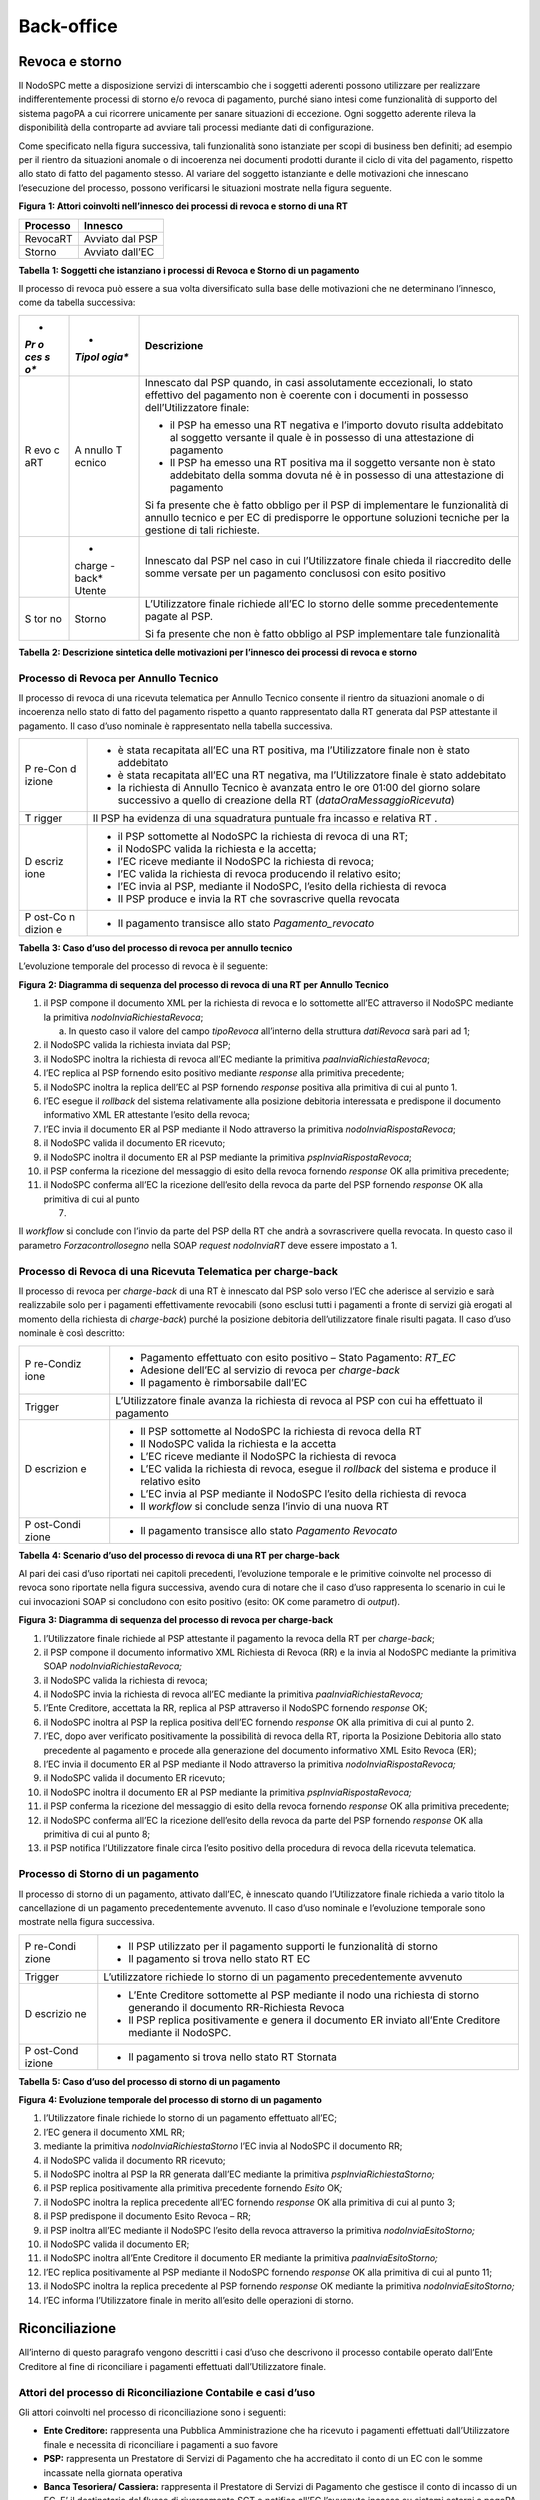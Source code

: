 Back-office
===========

Revoca e storno
---------------

Il NodoSPC mette a disposizione servizi di interscambio che i soggetti
aderenti possono utilizzare per realizzare indifferentemente processi di
storno e/o revoca di pagamento, purché siano intesi come funzionalità di
supporto del sistema pagoPA a cui ricorrere unicamente per sanare
situazioni di eccezione. Ogni soggetto aderente rileva la disponibilità
della controparte ad avviare tali processi mediante dati di
configurazione.

Come specificato nella figura successiva, tali funzionalità sono
istanziate per scopi di business ben definiti; ad esempio per il rientro
da situazioni anomale o di incoerenza nei documenti prodotti durante il
ciclo di vita del pagamento, rispetto allo stato di fatto del pagamento
stesso. Al variare del soggetto istanziante e delle motivazioni che
innescano l’esecuzione del processo, possono verificarsi le situazioni
mostrate nella figura seguente.

|image1|

**Figura** **1: Attori coinvolti nell’innesco dei processi di revoca e
storno di una RT**

============ ===============
**Processo** **Innesco**
============ ===============
RevocaRT     Avviato dal PSP
Storno       Avviato dall’EC
============ ===============

**Tabella** **1: Soggetti che istanziano i processi di Revoca e Storno
di un pagamento**

Il processo di revoca può essere a sua volta diversificato sulla base
delle motivazioni che ne determinano l’innesco, come da tabella
successiva:

+-----+--------+-------------------------------------------------------+
| *   | *      | **Descrizione**                                       |
| *Pr | *Tipol |                                                       |
| o   | ogia** |                                                       |
| ces |        |                                                       |
| s   |        |                                                       |
| o** |        |                                                       |
+=====+========+=======================================================+
| R   | A      | Innescato dal PSP quando, in casi assolutamente       |
| evo | nnullo | eccezionali, lo stato effettivo del pagamento non è   |
| c   | T      | coerente con i documenti in possesso                  |
| aRT | ecnico | dell’Utilizzatore finale:                             |
|     |        |                                                       |
|     |        | -  il PSP ha emesso una RT negativa e l’importo       |
|     |        |    dovuto risulta addebitato al soggetto versante il  |
|     |        |    quale è in possesso di una attestazione di         |
|     |        |    pagamento                                          |
|     |        | -  Il PSP ha emesso una RT positiva ma il soggetto    |
|     |        |    versante non è stato addebitato della somma dovuta |
|     |        |    né è in possesso di una attestazione di pagamento  |
|     |        |                                                       |
|     |        | Si fa presente che è fatto obbligo per il PSP di      |
|     |        | implementare le funzionalità di annullo tecnico e per |
|     |        | EC di predisporre le opportune soluzioni tecniche per |
|     |        | la gestione di tali richieste.                        |
+-----+--------+-------------------------------------------------------+
|     | *      | Innescato dal PSP nel caso in cui l’Utilizzatore      |
|     | charge | finale chieda il riaccredito delle somme versate per  |
|     | -back* | un pagamento conclusosi con esito positivo            |
|     | Utente |                                                       |
+-----+--------+-------------------------------------------------------+
| S   | Storno | L’Utilizzatore finale richiede all’EC lo storno delle |
| tor |        | somme precedentemente pagate al PSP.                  |
| no  |        |                                                       |
|     |        | Si fa presente che non è fatto obbligo al PSP         |
|     |        | implementare tale funzionalità                        |
+-----+--------+-------------------------------------------------------+

**Tabella** **2: Descrizione sintetica delle motivazioni per l’innesco
dei processi di revoca e storno**

Processo di Revoca per Annullo Tecnico
~~~~~~~~~~~~~~~~~~~~~~~~~~~~~~~~~~~~~~

Il processo di revoca di una ricevuta telematica per Annullo Tecnico
consente il rientro da situazioni anomale o di incoerenza nello stato di
fatto del pagamento rispetto a quanto rappresentato dalla RT generata
dal PSP attestante il pagamento. Il caso d’uso nominale è rappresentato
nella tabella successiva.

+--------+-------------------------------------------------------------+
| P      | -  è stata recapitata all’EC una RT positiva, ma            |
| re-Con |    l’Utilizzatore finale non è stato addebitato             |
| d      | -  è stata recapitata all’EC una RT negativa, ma            |
| izione |    l’Utilizzatore finale è stato addebitato                 |
|        | -  la richiesta di Annullo Tecnico è avanzata entro le ore  |
|        |    01:00 del giorno solare successivo a quello di creazione |
|        |    della RT (*dataOraMessaggioRicevuta*)                    |
+--------+-------------------------------------------------------------+
| T      | Il PSP ha evidenza di una squadratura puntuale fra incasso  |
| rigger | e relativa RT .                                             |
+--------+-------------------------------------------------------------+
| D      | -  il PSP sottomette al NodoSPC la richiesta di revoca di   |
| escriz |    una RT;                                                  |
| ione   | -  il NodoSPC valida la richiesta e la accetta;             |
|        | -  l’EC riceve mediante il NodoSPC la richiesta di revoca;  |
|        | -  l’EC valida la richiesta di revoca producendo il         |
|        |    relativo esito;                                          |
|        | -  l’EC invia al PSP, mediante il NodoSPC, l’esito della    |
|        |    richiesta di revoca                                      |
|        | -  Il PSP produce e invia la RT che sovrascrive quella      |
|        |    revocata                                                 |
+--------+-------------------------------------------------------------+
| P      | -  Il pagamento transisce allo stato *Pagamento_revocato*   |
| ost-Co |                                                             |
| n      |                                                             |
| dizion |                                                             |
| e      |                                                             |
+--------+-------------------------------------------------------------+

**Tabella** **3: Caso d’uso del processo di revoca per annullo tecnico**

L’evoluzione temporale del processo di revoca è il seguente:

|image2|

**Figura** **2: Diagramma di sequenza del processo di revoca di una RT
per Annullo Tecnico**

1.  il PSP compone il documento XML per la richiesta di revoca e lo
    sottomette all’EC attraverso il NodoSPC mediante la primitiva
    *nodoInviaRichiestaRevoca*;

    a. In questo caso il valore del campo *tipoRevoca* all’interno della
       struttura *datiRevoca* sarà pari ad 1;

2.  il NodoSPC valida la richiesta inviata dal PSP;
3.  il NodoSPC inoltra la richiesta di revoca all’EC mediante la
    primitiva *paaInviaRichiestaRevoca*;
4.  l’EC replica al PSP fornendo esito positivo mediante *response* alla
    primitiva precedente;
5.  il NodoSPC inoltra la replica dell’EC al PSP fornendo *response*
    positiva alla primitiva di cui al punto 1.
6.  l’EC esegue il *rollback* del sistema relativamente alla posizione
    debitoria interessata e predispone il documento informativo XML ER
    attestante l’esito della revoca;
7.  l’EC invia il documento ER al PSP mediante il Nodo attraverso la
    primitiva *nodoInviaRispostaRevoca*;
8.  il NodoSPC valida il documento ER ricevuto;
9.  il NodoSPC inoltra il documento ER al PSP mediante la primitiva
    *pspInviaRispostaRevoca*;
10. il PSP conferma la ricezione del messaggio di esito della revoca
    fornendo *response* OK alla primitiva precedente;
11. il NodoSPC conferma all’EC la ricezione dell’esito della revoca da
    parte del PSP fornendo *response* OK alla primitiva di cui al punto

    7. 

Il *workflow* si conclude con l’invio da parte del PSP della RT che
andrà a sovrascrivere quella revocata. In questo caso il parametro
*Forzacontrollosegno* nella SOAP *request* *nodoInviaRT* deve essere
impostato a 1.

Processo di Revoca di una Ricevuta Telematica per charge-back
~~~~~~~~~~~~~~~~~~~~~~~~~~~~~~~~~~~~~~~~~~~~~~~~~~~~~~~~~~~~~

Il processo di revoca per *charge-back* di una RT è innescato dal PSP
solo verso l’EC che aderisce al servizio e sarà realizzabile solo per i
pagamenti effettivamente revocabili (sono esclusi tutti i pagamenti a
fronte di servizi già erogati al momento della richiesta di
*charge-back*) purché la posizione debitoria dell’utilizzatore finale
risulti pagata. Il caso d’uso nominale è così descritto:

+-----------+----------------------------------------------------------+
| P         | -  Pagamento effettuato con esito positivo – Stato       |
| re-Condiz |    Pagamento: *RT_EC*                                    |
| ione      | -  Adesione dell’EC al servizio di revoca per            |
|           |    *charge-back*                                         |
|           | -  Il pagamento è rimborsabile dall’EC                   |
+-----------+----------------------------------------------------------+
| Trigger   | L’Utilizzatore finale avanza la richiesta di revoca al   |
|           | PSP con cui ha effettuato il pagamento                   |
+-----------+----------------------------------------------------------+
| D         | -  Il PSP sottomette al NodoSPC la richiesta di revoca   |
| escrizion |    della RT                                              |
| e         | -  Il NodoSPC valida la richiesta e la accetta           |
|           | -  L’EC riceve mediante il NodoSPC la richiesta di       |
|           |    revoca                                                |
|           | -  L’EC valida la richiesta di revoca, esegue il         |
|           |    *rollback* del sistema e produce il relativo esito    |
|           | -  L’EC invia al PSP mediante il NodoSPC l’esito della   |
|           |    richiesta di revoca                                   |
|           | -  Il *workflow* si conclude senza l’invio di una nuova  |
|           |    RT                                                    |
+-----------+----------------------------------------------------------+
| P         | -  Il pagamento transisce allo stato *Pagamento          |
| ost-Condi |    Revocato*                                             |
| zione     |                                                          |
+-----------+----------------------------------------------------------+

**Tabella** **4: Scenario d’uso del processo di revoca di una RT per
charge-back**

Al pari dei casi d’uso riportati nei capitoli precedenti, l’evoluzione
temporale e le primitive coinvolte nel processo di revoca sono riportate
nella figura successiva, avendo cura di notare che il caso d’uso
rappresenta lo scenario in cui le cui invocazioni SOAP si concludono con
esito positivo (esito: OK come parametro di *output*).

|image3|

**Figura** **3: Diagramma di sequenza del processo di revoca per
charge-back**

1.  l’Utilizzatore finale richiede al PSP attestante il pagamento la
    revoca della RT per *charge-back*;
2.  il PSP compone il documento informativo XML Richiesta di Revoca (RR)
    e la invia al NodoSPC mediante la primitiva SOAP
    *nodoInviaRichiestaRevoca;*
3.  il NodoSPC valida la richiesta di revoca;
4.  il NodoSPC invia la richiesta di revoca all’EC mediante la primitiva
    *paaInviaRichiestaRevoca;*
5.  l’Ente Creditore, accettata la RR, replica al PSP attraverso il
    NodoSPC fornendo *response* OK;
6.  il NodoSPC inoltra al PSP la replica positiva dell’EC fornendo
    *response* OK alla primitiva di cui al punto 2.
7.  l’EC, dopo aver verificato positivamente la possibilità di revoca
    della RT, riporta la Posizione Debitoria allo stato precedente al
    pagamento e procede alla generazione del documento informativo XML
    Esito Revoca (ER);
8.  l’EC invia il documento ER al PSP mediante il Nodo attraverso la
    primitiva *nodoInviaRispostaRevoca;*
9.  il NodoSPC valida il documento ER ricevuto;
10. il NodoSPC inoltra il documento ER al PSP mediante la primitiva
    *pspInviaRispostaRevoca;*
11. il PSP conferma la ricezione del messaggio di esito della revoca
    fornendo *response* OK alla primitiva precedente;
12. il NodoSPC conferma all’EC la ricezione dell’esito della revoca da
    parte del PSP fornendo *response* OK alla primitiva di cui al punto
    8;
13. il PSP notifica l’Utilizzatore finale circa l’esito positivo della
    procedura di revoca della ricevuta telematica.

Processo di Storno di un pagamento
~~~~~~~~~~~~~~~~~~~~~~~~~~~~~~~~~~

Il processo di storno di un pagamento, attivato dall’EC, è innescato
quando l’Utilizzatore finale richieda a vario titolo la cancellazione di
un pagamento precedentemente avvenuto. Il caso d’uso nominale e
l’evoluzione temporale sono mostrate nella figura successiva.

+----------+-----------------------------------------------------------+
| P        | -  Il PSP utilizzato per il pagamento supporti le         |
| re-Condi |    funzionalità di storno                                 |
| zione    | -  Il pagamento si trova nello stato RT EC                |
+----------+-----------------------------------------------------------+
| Trigger  | L’utilizzatore richiede lo storno di un pagamento         |
|          | precedentemente avvenuto                                  |
+----------+-----------------------------------------------------------+
| D        | -  L’Ente Creditore sottomette al PSP mediante il nodo    |
| escrizio |    una richiesta di storno generando il documento         |
| ne       |    RR-Richiesta Revoca                                    |
|          | -  Il PSP replica positivamente e genera il documento ER  |
|          |    inviato all’Ente Creditore mediante il NodoSPC.        |
+----------+-----------------------------------------------------------+
| P        | -  Il pagamento si trova nello stato RT Stornata          |
| ost-Cond |                                                           |
| izione   |                                                           |
+----------+-----------------------------------------------------------+

**Tabella** **5: Caso d’uso del processo di storno di un pagamento**

|image4|

**Figura** **4: Evoluzione temporale del processo di storno di un
pagamento**

1.  l’Utilizzatore finale richiede lo storno di un pagamento effettuato
    all’EC;
2.  l’EC genera il documento XML RR;
3.  mediante la primitiva *nodoInviaRichiestaStorno* l’EC invia al
    NodoSPC il documento RR;
4.  il NodoSPC valida il documento RR ricevuto;
5.  il NodoSPC inoltra al PSP la RR generata dall’EC mediante la
    primitiva *pspInviaRichiestaStorno;*
6.  il PSP replica positivamente alla primitiva precedente fornendo
    *Esito* OK\ *;*
7.  il NodoSPC inoltra la replica precedente all’EC fornendo *response*
    OK alla primitiva di cui al punto 3;
8.  il PSP predispone il documento Esito Revoca – RR;
9.  il PSP inoltra all’EC mediante il NodoSPC l’esito della revoca
    attraverso la primitiva *nodoInviaEsitoStorno;*
10. il NodoSPC valida il documento ER;
11. il NodoSPC inoltra all’Ente Creditore il documento ER mediante la
    primitiva *paaInviaEsitoStorno;*
12. l’EC replica positivamente al PSP mediante il NodoSPC fornendo
    *response* OK alla primitiva di cui al punto 11;
13. il NodoSPC inoltra la replica precedente al PSP fornendo *response*
    OK mediante la primitiva *nodoInviaEsitoStorno;*
14. l’EC informa l’Utilizzatore finale in merito all’esito delle
    operazioni di storno.

Riconciliazione
---------------

All’interno di questo paragrafo vengono descritti i casi d’uso che
descrivono il processo contabile operato dall’Ente Creditore al fine di
riconciliare i pagamenti effettuati dall’Utilizzatore finale.

Attori del processo di Riconciliazione Contabile e casi d’uso
~~~~~~~~~~~~~~~~~~~~~~~~~~~~~~~~~~~~~~~~~~~~~~~~~~~~~~~~~~~~~

Gli attori coinvolti nel processo di riconciliazione sono i seguenti:

-  **Ente Creditore:** rappresenta una Pubblica Amministrazione che ha
   ricevuto i pagamenti effettuati dall’Utilizzatore finale e necessita
   di riconciliare i pagamenti a suo favore
-  **PSP:** rappresenta un Prestatore di Servizi di Pagamento che ha
   accreditato il conto di un EC con le somme incassate nella giornata
   operativa
-  **Banca Tesoriera/ Cassiera:** rappresenta il Prestatore di Servizi
   di Pagamento che gestisce il conto di incasso di un EC. E’ il
   destinatario del flusso di riversamento SCT e notifica all’EC
   l’avvenuto incasso su sistemi esterni a pagoPA.

Worflow di Riconciliazione
~~~~~~~~~~~~~~~~~~~~~~~~~~

Il processo di riconciliazione comporta il seguente *workflow* dove
saranno utilizzati i seguenti termini:

-  Giorno D: giorno lavorativo in cui è stato eseguito il pagamento
-  Giorno D+1: giorno lavorativo successivo al giorno D
-  Giorno D+2: giorno lavorativo successivo al giorno D+1
-  *Cut-off*: orario di termine della giornata operativa. (NB la
   giornata operativa pagoPA termina alle ore 13)

+------+---------------------------------------------------------------+
| P    | -  L’EC ha ricevuto dei pagamenti su un conto destinato       |
| re-C |    all’incasso tramite pagoPA                                 |
| o    | -  Entro D+1 il PSP accredita (con uno o più SCT) il conto    |
| ndiz |    dell’EC per l’importo delle somme relative a RPT con       |
| ione |    valore del *tag* *dataOraMessaggioRichiesta* antecedente   |
|      |    al *cut-off* della giornata operativa pagoPA del giorno D. |
|      | -  Per ogni SCT cumulativo di più pagamenti, il PSP genera un |
|      |    flusso di rendicontazione, contenente la distinta dei      |
|      |    pagamenti cumulati.                                        |
|      | -  Entro D+2 il PSP sottomette al NodoSPC il flusso di        |
|      |    rendicontazione di cui al punto precedente.                |
|      | -  Il Nodo valida la richiesta e archivia il flusso           |
|      |    rendendolo disponibile per l’EC.                           |
+------+---------------------------------------------------------------+
| T    | L’EC riconcilia gli accrediti SCT ricevuti sul conto indicato |
| rigg | nelle RPT                                                     |
| er   |                                                               |
+------+---------------------------------------------------------------+
| D    | -  L’EC richiede la lista dei flussi disponibili sul Nodo     |
| escr |    relativa ai pagamenti da riconciliare.                     |
| i    | -  L’EC richiede il flusso di interesse, lo riceve e procede  |
| zion |    alla riconciliazione dei pagamenti.                        |
| e    |                                                               |
+------+---------------------------------------------------------------+
| P    | Il pagamento transisce allo stato *Pagamento Rendicontato*    |
| ost- |                                                               |
| C    |                                                               |
| ondi |                                                               |
| z    |                                                               |
| ione |                                                               |
+------+---------------------------------------------------------------+

**Tabella** **7: Worflow di Riconciliazione**

L’evoluzione temporale è la seguente:

|image5|

**Figura** **5: Diagramma di sequenza del processo di riconciliazione
contabile**

1. il PSP genera il flusso di rendicontazione componendo il file XML di
   rendicontazione codificato in *base64*;
2. il PSP accredita con SCT il conto di un EC. L’importo dello SCT può
   essere pari all’importo di un singolo pagamento ovvero pari
   all’importo cumulativo di più pagamenti, purché tali pagamenti siano
   stati incassati a favore del medesimo EC nella medesima giornata
   operativa pagoPA.

Nel caso di riversamento cumulativo, l’SCT dovrà riportare all’interno
dell’attributo AT-05 *(Unstructured Remittance Information*) il valore:

/PUR/LGPE-RIVERSAMENTO/URI/<identificativoFlusso>,

dove *identificativoFlusso* specifica il dato relativo all’informazione
di rendicontazione inviata al NodoSPC.

Nel caso di riversamento singolo, l’SCT dovrà riportare all’interno
dell’attributo AT-05 *(Unstructured Remittance Information*) il valore
della causale di versamento indicato nella RPT.

3.  il PSP, mediante la primitiva *nodoInviaFlussoRendicontazione*,
    invia al NodoSPC il flusso di rendicontazione generato, valorizzando
    i parametri di input *identificativoFlusso* con l’identificativo del
    flusso di rendicontazione da trasmettere e il parametro
    *xmlRendicontazione* con il file XML di rendicontazione codificato
    in base64.

4.  il NodoSPC verifica il file XML di rendicontazione;

5.  il NodoSPC elabora il file XML di rendicontazione\ *;*

6.  il NodoSPC esegue l’archiviazione del flusso di rendicontazione
    sulle proprie basi di dati;

7.  il NodoSPC replica fornendo esito OK alla primitiva
    *nodoInviaFlussoRendicontazione;*

8.  l’EC, mediante la primitiva *nodoChiediElencoFlussiRendicontazione,*
    richiede al NodoSPC la lista dei flussi di rendicontazione
    disponibili;

9.  il NodoSPC elabora la richiesta;

10. il NodoSPC, a seguito della validazione della richiesta, replica con
    *response* OK fornendo in output la lista completa di tutti i flussi
    disponibili per l’EC;

11. l’EC richiede al NodoSPC uno specifico flusso di rendicontazione
    presente nella lista, mediante la primitiva
    *nodoChiediFlussoRendicontazione* valorizzando nella *request* il
    parametro di input *identificativoFlusso* con l’identificativo del
    flusso di rendicontazione richiesto\ *;*

12. il NodoSPC elabora la richiesta.

13. il Nodo invia all’Ente Creditore il flusso richiesto mediante
    *response* positiva alla primitiva di cui al punto 11.

14. l’EC elabora il flusso di rendicontazione veicolandolo verso i
    propri sistemi di riconciliazione;

15. l’EC riceve dalla propria Banca di Tesoreria in modalità digitale un
    flusso contenente i movimenti registrati sul proprio conto; in caso
    di utilizzo da parte dell’EC di SIOPE+, tale flusso è rappresentato
    dal Giornale di Cassa nel formato OPI;

16. L’EC, sulla base dell’identificativo flusso ricevuto nel file XML di
    rendicontazione e delle RT archiviate, effettua la riconciliazione
    contabile.

Motore di Riconciliazione
~~~~~~~~~~~~~~~~~~~~~~~~~

L’obiettivo del presente paragrafo è quello di tratteggiare in termini
essenziali il modello concettuale di un algoritmo (il Motore di
riconciliazione) che consenta al singolo EC di riconciliare i flussi
informativi degli incassi messi a disposizioni da pagoPA con quelli
finanziari. Nel flusso sono altresì riportate, sempre in ottica del
singolo EC, le attività che ci si attende siano compiute dalla singola
controparte PSP.

Nell’ipotesi semplificativa in cui la data richiesta per il pagamento
coincida con la data di invio della richiesta di pagamento, il processo
di riconciliazione opera riproducendo ricorsivamente un ciclo di quattro
passi da compiersi nella successione riportata di seguito per ogni PSP
aderente al NodoSPC:

+-----------------+-----------------+-----------------+-----------------+
| **Passo**       | **Descrizione** | **Attività EC** | **Attività      |
|                 |                 |                 | PSP**           |
+=================+=================+=================+=================+
| 1.              | Quadratura      | A chiusura del  | A chiusura      |
|                 | degli incassi   | giorno          | della giornata  |
|                 |                 | lavorativo (D), | operativa il    |
|                 |                 | il motore       | PSP, controlla  |
|                 |                 | individua le    | la quadratura   |
|                 |                 | RPT inviate     | degli incassi   |
|                 |                 | prima del       | eseguiti per    |
|                 |                 | cut-off. Per    | l’EC            |
|                 |                 | ognuna di tali  | determinando:   |
|                 |                 | RPT il motore   |                 |
|                 |                 | seleziona le    | -  Gli IUV per  |
|                 |                 | corrispondenti  |    cui ha       |
|                 |                 | RT, ne          |    emesso RT+   |
|                 |                 | controlla la    | -  Gli IUV da   |
|                 |                 | quadratura e    |    rendicontare |
|                 |                 | distingue,      |    con codice 9 |
|                 |                 | accantonandole, |                 |
|                 |                 | quelle relative | Determina       |
|                 |                 | a un incasso    | inoltre gli     |
|                 |                 | (RT+). Ai fini  | importi dello   |
|                 |                 | dei successivi  | SCT Cumulativo  |
|                 |                 | passi del       | e degli SCT     |
|                 |                 | processo di     | singoli da      |
|                 |                 | rendicontazione | eseguire.       |
|                 |                 | sarà altresì    |                 |
|                 |                 | necessario      |                 |
|                 |                 | individuare gli |                 |
|                 |                 | IUV per i       |                 |
|                 |                 | quali, a causa  |                 |
|                 |                 | di una          |                 |
|                 |                 | eccezione,      |                 |
|                 |                 | l’incasso,      |                 |
|                 |                 | benché sia      |                 |
|                 |                 | stato           |                 |
|                 |                 | effettuato non  |                 |
|                 |                 | corrisponde a   |                 |
|                 |                 | una RT. Tali    |                 |
|                 |                 | incassi saranno |                 |
|                 |                 | rendicontati    |                 |
|                 |                 | mediante        |                 |
|                 |                 | *co             |                 |
|                 |                 | diceEsitoSingol |                 |
|                 |                 | oPagamento* 9   |                 |
|                 |                 | nel caso di     |                 |
|                 |                 | riversamento    |                 |
|                 |                 | cumulativo.     |                 |
+-----------------+-----------------+-----------------+-----------------+
| 2.              | Ricezione SCT   | nel giorno D+1, | Esegue SCT di   |
|                 |                 | la Banca        | cui al punto 1  |
|                 |                 | Cas             |                 |
|                 |                 | siera/Tesoriera |                 |
|                 |                 | dell’EC riceve  |                 |
|                 |                 | dal PSP,        |                 |
|                 |                 | tramite SCT, i  |                 |
|                 |                 | flussi          |                 |
|                 |                 | finanziari      |                 |
|                 |                 | relativi agli   |                 |
|                 |                 | incassi del     |                 |
|                 |                 | giorno D. In    |                 |
|                 |                 | generale, per   |                 |
|                 |                 | ogni PSP, l’EC  |                 |
|                 |                 | può ricevere un |                 |
|                 |                 | SCT cumulativo  |                 |
|                 |                 | e un numero     |                 |
|                 |                 | indeterminato   |                 |
|                 |                 | di SCT singoli  |                 |
|                 |                 | relativi a una  |                 |
|                 |                 | sola RT+        |                 |
+-----------------+-----------------+-----------------+-----------------+
| 3.              | Quadratura FDR  | nel giorno D+2  | Il PSP genera   |
|                 |                 | il motore,      | il FDR,         |
|                 |                 | interrogando il | associandolo    |
|                 |                 | NodoSPC, può    | allo SCT di cui |
|                 |                 | effettuare il   | al punto 2 con  |
|                 |                 | downloading del | il dato         |
|                 |                 | Flusso di       | ide             |
|                 |                 | Rendicontazione | ntificativoFlus |
|                 |                 | (FDR) relativo  | so, indicando:  |
|                 |                 | al giorno D. Il |                 |
|                 |                 | motore può      | -  Gli IUV per  |
|                 |                 | quindi          |    i quali ha   |
|                 |                 | controllare la  |    emesso RT+   |
|                 |                 | quadratura      |                 |
|                 |                 | dello FDR,      |  codiceEsitoSin |
|                 |                 | abbinando ad    |                 |
|                 |                 | esso, in base   |   goloPagamento |
|                 |                 | allo IUV, le    |    pari a 0     |
|                 |                 | RT+ relative al | -  Gli IUV      |
|                 |                 | giorno D, gli   |    rendicontati |
|                 |                 | ulteriori       |    con          |
|                 |                 | incassi non     |                 |
|                 |                 | corrispondenti  |  codiceEsitoSin |
|                 |                 | a una RT e gli  |                 |
|                 |                 | ER (Esito       |   goloPagamento |
|                 |                 | Revoca)         |    pari a 9     |
|                 |                 | eventualmente   | -  IUV          |
|                 |                 | contenuti nel   |    associati a  |
|                 |                 | FDR. In questo  |    un Estio     |
|                 |                 | ultimo caso il  |    Revoca       |
|                 |                 | motore esclude  |    accettato    |
|                 |                 | gli ER          |    dall’EC      |
|                 |                 | rendicontati    |    (ER+)        |
|                 |                 | dal novero      |                 |
|                 |                 | degli ER da     | Infine mette a  |
|                 |                 | controllare.    | disposizione    |
|                 |                 | Inoltre il      | dell’EC il FDR  |
|                 |                 | motore, nel     | relativo al     |
|                 |                 | processo di     | giorno D        |
|                 |                 | quadratura,     |                 |
|                 |                 | distingue gli   |                 |
|                 |                 | importi a       |                 |
|                 |                 | compensazione   |                 |
|                 |                 | (in eccesso o   |                 |
|                 |                 | difetto)        |                 |
|                 |                 | eventualmente   |                 |
|                 |                 | contenuti nel   |                 |
|                 |                 | FDR. Per ogni   |                 |
|                 |                 | PSP, il motore  |                 |
|                 |                 | distingue e     |                 |
|                 |                 | accantona le    |                 |
|                 |                 | RT+ non         |                 |
|                 |                 | abbinate a un   |                 |
|                 |                 | FDR (RTS)       |                 |
+-----------------+-----------------+-----------------+-----------------+
| 4.              | Quadratura      | A chiusura del  |                 |
|                 | riversamenti    | giorno          |                 |
|                 | SCT             | lavorativo D+2  |                 |
|                 |                 | il motore       |                 |
|                 |                 | elabora tutte   |                 |
|                 |                 | le notifiche di |                 |
|                 |                 | incasso         |                 |
|                 |                 | relative al     |                 |
|                 |                 | giorno D+1      |                 |
|                 |                 | ricevute dalla  |                 |
|                 |                 | Banca           |                 |
|                 |                 | Cas             |                 |
|                 |                 | siera/Tesoriera |                 |
|                 |                 | (nel caso       |                 |
|                 |                 | SIOPE+ la       |                 |
|                 |                 | notifica è      |                 |
|                 |                 | rappresentata   |                 |
|                 |                 | dal “Giornale   |                 |
|                 |                 | di Cassa” OPI). |                 |
|                 |                 | Per ogni PSP il |                 |
|                 |                 | motore conclude |                 |
|                 |                 | il processo di  |                 |
|                 |                 | riconciliazione |                 |
|                 |                 | eseguendo le    |                 |
|                 |                 | seguenti        |                 |
|                 |                 | elaborazioni:   |                 |
|                 |                 |                 |                 |
|                 |                 | 1. Esegue la    |                 |
|                 |                 |    quadratura   |                 |
|                 |                 |    di ogni      |                 |
|                 |                 |    riversamento |                 |
|                 |                 |    singolo in   |                 |
|                 |                 |    abbinamento  |                 |
|                 |                 |    con la       |                 |
|                 |                 |                 |                 |
|                 |                 |  corrispondente |                 |
|                 |                 |    RTS          |                 |
|                 |                 |    controllando |                 |
|                 |                 |    che:         |                 |
|                 |                 | 2.              |                 |
|                 |                 |  L’Identificati |                 |
|                 |                 |    vo univoco   |                 |
|                 |                 |    versamento   |                 |
|                 |                 |    (IUV) che    |                 |
|                 |                 |    identifica   |                 |
|                 |                 |    la singola   |                 |
|                 |                 |    RTs coincida |                 |
|                 |                 |    con la       |                 |
|                 |                 |    componente   |                 |
|                 |                 |                 |                 |
|                 |                 |  “identificativ |                 |
|                 |                 |    o univoco    |                 |
|                 |                 |    versamento”  |                 |
|                 |                 |    nel dato     |                 |
|                 |                 |                 |                 |
|                 |                 |  “*Unstructured |                 |
|                 |                 |    Remittanced  |                 |
|                 |                 |                 |                 |
|                 |                 |   Information*” |                 |
|                 |                 |    di cui al    |                 |
|                 |                 |    tracciato    |                 |
|                 |                 |    del SEPA     |                 |
|                 |                 |    Credit       |                 |
|                 |                 |    Transfer nel |                 |
|                 |                 |    caso di      |                 |
|                 |                 |    versamento   |                 |
|                 |                 |    effettuato   |                 |
|                 |                 |    tramite SCT  |                 |
|                 |                 |    ovvero nel   |                 |
|                 |                 |    campo        |                 |
|                 |                 |    causale nel  |                 |
|                 |                 |    caso di      |                 |
|                 |                 |    versamento   |                 |
|                 |                 |    effettuato   |                 |
|                 |                 |    tramite      |                 |
|                 |                 |    bollettino   |                 |
|                 |                 |    di conto     |                 |
|                 |                 |    corrente     |                 |
|                 |                 |    postale.     |                 |
|                 |                 | 3. Il valore    |                 |
|                 |                 |    del tag      |                 |
|                 |                 |                 |                 |
|                 |                 |  *importoTotale |                 |
|                 |                 |    Pagato*      |                 |
|                 |                 |    della stessa |                 |
|                 |                 |    RTs          |                 |
|                 |                 |    corrisponda  |                 |
|                 |                 |    con          |                 |
|                 |                 |    l’importo    |                 |
|                 |                 |                 |                 |
|                 |                 |  effettivamente |                 |
|                 |                 |    trasferito.  |                 |
|                 |                 | 4. Esegue la    |                 |
|                 |                 |    quadratura   |                 |
|                 |                 |    di ogni      |                 |
|                 |                 |    riversamento |                 |
|                 |                 |    cumulativo,  |                 |
|                 |                 |    in           |                 |
|                 |                 |    abbinamento  |                 |
|                 |                 |    con il       |                 |
|                 |                 |                 |                 |
|                 |                 |  corrispondente |                 |
|                 |                 |    FDR          |                 |
|                 |                 |    controllando |                 |
|                 |                 |    che:         |                 |
|                 |                 | 5.              |                 |
|                 |                 |  L’Identificati |                 |
|                 |                 |    vo del FDR   |                 |
|                 |                 |    coincida con |                 |
|                 |                 |    la           |                 |
|                 |                 |    componente   |                 |
|                 |                 |                 |                 |
|                 |                 |  “identificativ |                 |
|                 |                 |    o flusso     |                 |
|                 |                 |    versamento”  |                 |
|                 |                 |    nel dato     |                 |
|                 |                 |                 |                 |
|                 |                 |  “*Unstructured |                 |
|                 |                 |    Remittance   |                 |
|                 |                 |                 |                 |
|                 |                 |   Information*” |                 |
|                 |                 |    di cui al    |                 |
|                 |                 |    tracciato    |                 |
|                 |                 |    del SEPA     |                 |
|                 |                 |    Credit       |                 |
|                 |                 |    Transfer nel |                 |
|                 |                 |    caso di      |                 |
|                 |                 |    versamento   |                 |
|                 |                 |    effettuato   |                 |
|                 |                 |    tramite SCT  |                 |
|                 |                 | 6. Il valore    |                 |
|                 |                 |    del tag      |                 |
|                 |                 |                 |                 |
|                 |                 |  *importoTotale |                 |
|                 |                 |    Pagamenti*   |                 |
|                 |                 |    nel FDR      |                 |
|                 |                 |    corrisponda  |                 |
|                 |                 |    con          |                 |
|                 |                 |    l’importo    |                 |
|                 |                 |                 |                 |
|                 |                 |  effettivamente |                 |
|                 |                 |    trasferito.  |                 |
+-----------------+-----------------+-----------------+-----------------+

**Tabella** **8: Motore di Riconciliazione**

Gestione degli errori
~~~~~~~~~~~~~~~~~~~~~

Il paragrafo mostra le strategie di risoluzione per gli errori che
possono verificarsi durante l’esecuzione del processo di quadratura
mediante il motore di riconciliazione, rispetto ai passi presi in esame
nella descrizione dell’MDR stesso.

Passo3: Quadratura FDR
^^^^^^^^^^^^^^^^^^^^^^

-  **FDR non quadra**

Passo4: Quadratura riversamenti SCT
^^^^^^^^^^^^^^^^^^^^^^^^^^^^^^^^^^^

-  **Riversamento in difetto**

-  **SCT ad integrazione di un riversamento Cumulativo in difetto:** la
   Causale del SCT dovrà essere valorizzata come segue:
   **/PUR/LGPE-INTEGRAZIONE/URI/< identificativoFlusso >**
   identificativoFlusso identifica lo FDR per il quale è stato
   effettuato un riversamento in difetto.

-  **SCT ad integrazione di un riversamento Singolo**: la causale del
   SCT dovrà essere valorizzata come segue:

   -  /RFS/<IUV>/<importo>[/TXT/Integrazione]

-  /RFB/<IUV>[/<importo>][/TXT/Integrazione]

-  **Riversamento in eccesso**

Nel presente scenario l’EC riscontra condizioni di squadratura in
eccesso tra gli SCT riversati dai PSP e le somme specificate nella RTs o
dal FDR nel caso di riversamento singolo o cumulativo, rispettivamente.
In tale circostanza la compensazione avviene in modalità manuale da
concordare tra le controparti attraverso il tavolo operativo.

.. _gestione-degli-errori-1:

Gestione degli errori
---------------------

Gestione degli errori di revoca
~~~~~~~~~~~~~~~~~~~~~~~~~~~~~~~

Il paragrafo mostra i casi di errore che si possono verificare durante
il processo di richiesta di revoca di una Ricevuta Telematica, sia nel
caso di revoca per Annullo Tecnico che per Charge-Back. Con assoluta
generalità si documentano nei paragrafi successivi le tipologie di
errori che afferiscono alle categorie “Errori Controparte” ed “Errori
Validazione”; come specificato nel paragrafo Architettura Funzionale.
Nell’analisi degli scenari si assume l’ulteriore semplificazione che
l’interazione applicativa tra il NodoSPC ed i soggetti fruitori dei
servizi esposti dal Nodo stesso non sia soggetta a fenomeni di timeout o
congestione di rete. Si fa presente che nella gestione del ciclo di vita
del pagamento tutti i casi riportati in seguito comportano la mancata
ricezione del documento ER attestante l’esito positivo o meno del
processo di revoca del pagamento.

**RR Rifiutata dal NodoSPC**

+-------+------------------------------------------------------------+
| Pre   | Il PSP sottomette all’EC una Richiesta di Revoca di una RT |
| -cond |                                                            |
| i     |                                                            |
| zione |                                                            |
+-------+------------------------------------------------------------+
| Des   | Il NodoSPC esegue la validazione del documento RR          |
| crizi | replicando esito KO all’invocazione di invio richiesta     |
| one   | revoca da parte del PSP.                                   |
+-------+------------------------------------------------------------+
| Pos   | Lo stato del pagamento è in Revoca Rifiutata               |
| t-con |                                                            |
| di    |                                                            |
| zione |                                                            |
+-------+------------------------------------------------------------+

**Tabella** **9: RR Rifiutata dal NodoSPC**

|image6|

**Figura** **6: Diagramma di sequenza nel caso di RR rifiutata dal
Nodo**

L’evoluzione temporale è la seguente:

1. l’utilizzatore finale richiede la revoca di una RT  [1]_;
2. il PSP sottomette al NodoSPC il documento RR mediante la primitiva
   *nodoInviaRichiestaRevoca;*
3. il NodoSPC valida la richiesta;
4. il NodoSPC emana *response* KO emanando un *faultBean* il cui
   *faultBean.faultCode* è rappresentativo dell’errore riscontrato; in
   particolare:

   -  PPT_SINTASSI EXTRAXSD: in caso di errori nella SOAP *request*
   -  PPT_SINTASSI_XSD: in caso di errori nel documento XML RR
   -  PPT_RR_DUPLICATA: in caso di sottomissione di una richiesta di
      revoca precedentemente sottomessa
   -  PPT_OPER_NON_REVOCABILE: nel caso non sussistano le condizioni per
      poter fruire del servizio di revoca (vedi caso d’uso nominale)
   -  PPT_SEMANTICA: nel caso di errori semantici

5. il PSP comunica all’Utilizzatore Finale l’impossibilità di procedere
   nell’operazione di revoca  [2]_.

Le azioni di controllo suggerite sono riportate nella Tabella successiva

+-------+-------+---------------------------------------------------+
| Str   | Tip   | Azione di Controllo Suggerita                     |
| ategi | ologi |                                                   |
| a di  | a     |                                                   |
| ris   | E     |                                                   |
| oluzi | rrore |                                                   |
| one   |       |                                                   |
+-------+-------+---------------------------------------------------+
|       | PP    | Verificare la revocabilità dell’operazione        |
|       | T_OPE |                                                   |
|       | R_    |                                                   |
|       | NON\_ |                                                   |
|       | REV   |                                                   |
|       | OCABI |                                                   |
|       | LE    |                                                   |
+-------+-------+---------------------------------------------------+
|       | P     | Verificare la composizione del documento XML RR e |
|       | PT_RR | della SOAP *request* (vedi documento “Elenco      |
|       | \_DU  | Controlli Primitive NodoSPC” per la relativa      |
|       | PLICA | primitiva/*FAULT_CODE*)                           |
|       | TA    |                                                   |
+-------+-------+---------------------------------------------------+
|       | PP    |                                                   |
|       | T_SIN |                                                   |
|       | TA    |                                                   |
|       | SSI_E |                                                   |
|       | XT    |                                                   |
|       | RAXSD |                                                   |
+-------+-------+---------------------------------------------------+
|       | PP    |                                                   |
|       | T_SIN |                                                   |
|       | TA    |                                                   |
|       | SSI_X |                                                   |
|       | SD    |                                                   |
+-------+-------+---------------------------------------------------+
|       | PP    | Verificare la composizione del documento XML RR   |
|       | T_SEM | (vedi documento “Elenco Controlli Primitive       |
|       | A     | NodoSPC” per la relativa primitiva/*FAULT_CODE*)  |
|       | NTICA |                                                   |
+-------+-------+---------------------------------------------------+

**Tabella** **10: Strategie di risoluzione nel caso di RR rifiutata dal
Nodo**

**RR rifiutata dall’EC**

+---------+------------------------------------------------------------+
| P       | Il PSP sottomette all’EC una Richiesta di Revoca di una RT |
| re-cond |                                                            |
| izione  |                                                            |
+---------+------------------------------------------------------------+
| D       | Il NodoSPC valida positivamente il documento informativo   |
| escrizi | RR:                                                        |
| one     |                                                            |
|         | -  l’EC risponde negativamente alla revoca                 |
|         | -  Il NodoSPC propaga al PSP l’errore emesso dall’EC       |
|         |    mediante il *faultBean* il cui *faultBean.faultCode* è  |
|         |    pari a PPT_ERRORE_EMESSO_DA_PAA                         |
+---------+------------------------------------------------------------+
| P       | Lo stato del pagamento è in Revoca Rifiutata               |
| ost-con |                                                            |
| dizione |                                                            |
+---------+------------------------------------------------------------+

|image7|

**Figura** **7: Diagramma di sequenza per il caso di errore di RR
rifiutata dall’EC**

L’evoluzione temporale del caso d’uso è la seguente (dal punto 4):

1. il Nodo invia all’EC la Richiesta di Revoca mediante la primitiva
   *paaInviaRichiestaRevoca;*
2. l’EC fornisce esito KO nella *response* emanando un *faultBean* il
   cui *faultBean.faultCode* è rappresentativo dell’errore riscontrato;
   in particolare:

   -  PAA_RR_DUPLICATA nel caso il PSP sottomette una richiesta di
      revoca precedentemente gestita
   -  PAA_OPER_NON_REVOCABILE

3. il NodoSPC inoltra l’errore emesso dall’EC fornendo *response* KO
   alla primitiva di cui al punto 1 dello scenario precedente.

La Tabella successiva mostra le azioni di controllo suggerite per la
risoluzione dell’anomalia.

+--------------------+--------------------+--------------------------+
| Strategia di       | Tipologia Errore   | Azione di Controllo      |
| risoluzione        |                    | Suggerita                |
+--------------------+--------------------+--------------------------+
|                    | P                  | Attivazione del Tavolo   |
|                    | PT_ERRORE_EMESSO\_ | Operativo                |
|                    | DA_PAA             |                          |
+--------------------+--------------------+--------------------------+

**Tabella** **11: Strategia di risoluzione dello scenario RR rifiutata
dall’EC**

**ER Rifiutata dal NodoSPC**

+-------------+--------------------------------------------------------+
| P           | L’EC ha verificato la revocabilità di una RT a seguito |
| re-condizio | di una richiesta di revoca                             |
| ne          |                                                        |
+-------------+--------------------------------------------------------+
| Descrizione | -  L’EC compone il documento informativo di esito      |
|             |    revoca ER e lo invia al NodoSPC                     |
|             | -  Il NodoSPC esegue la validazione replicando con     |
|             |    esito negativo                                      |
+-------------+--------------------------------------------------------+
| P           | Lo stato del pagamento è in Esito Revoca Rifiutata     |
| ost-condizi |                                                        |
| one         |                                                        |
+-------------+--------------------------------------------------------+

|image8|

**Figura** **8: Diagramma di sequenza per lo scenario di ER rifiutata
dal Nodo**

L’evoluzione temporale dello scenario è il seguente­:

1. l’EC predispone il documento ER;
2. l’EC invia al NodoSPC il documento ER mediante la primitiva
   *nodoInviaRispostaRevoca;*
3. il NodoSPC valida negativamente il documento ER;
4. Il Nodo fornisce esito KO nella *response* della primitiva di cui al
   punto 2 dove il valore del parametro *faultBean.faultCode* è
   rappresentativo dell’errore riscontrato; in particolare:

   -  PPT_ER_DUPLICATA nel caso di sottomissione di una ER già inoltrata
   -  PPT_RR_SCONOSCIUTA nel caso in cui rispetto all’ER inviato non
      risultasse alcuna RR precedentemente gestita

La Tabella successiva mostra le azioni di controllo suggerite per la
risoluzione delle anomalie

+-------+-------+---------------------------------------------------+
| Str   | Tip   | Azione di Controllo Suggerita                     |
| ategi | ologi |                                                   |
| a di  | a di  |                                                   |
| ris   | E     |                                                   |
| oluzi | rrore |                                                   |
| one   |       |                                                   |
+-------+-------+---------------------------------------------------+
|       | PP    | Verificare la revocabilità dell’operazione        |
|       | T_OPE |                                                   |
|       | R_    |                                                   |
|       | NON\_ |                                                   |
|       | REV   |                                                   |
|       | OCABI |                                                   |
|       | LE    |                                                   |
+-------+-------+---------------------------------------------------+
|       | P     | Verificare la composizione del documento XML RR   |
|       | PT_RR | (vedi documento “Elenco Controlli Primitive       |
|       | \_DU  | NodoSPC” per la relativa primitiva/*FAULT_CODE*)  |
|       | PLICA | e della SOAP *request*                            |
|       | TA    |                                                   |
+-------+-------+---------------------------------------------------+
|       | PP    |                                                   |
|       | T_SIN |                                                   |
|       | TA    |                                                   |
|       | SSI_E |                                                   |
|       | XT    |                                                   |
|       | RAXSD |                                                   |
+-------+-------+---------------------------------------------------+
|       | PP    |                                                   |
|       | T_SIN |                                                   |
|       | TA    |                                                   |
|       | SSI_X |                                                   |
|       | SD    |                                                   |
+-------+-------+---------------------------------------------------+
|       | PP    | Verificare la composizione del documento XML RR   |
|       | T_SEM |                                                   |
|       | A     |                                                   |
|       | NTICA |                                                   |
+-------+-------+---------------------------------------------------+

**Tabella** **12: Azioni di controllo per la risoluzione dello scenario
di ER rifiutata dal Nodo**

**ER Rifiutata dal PSP**

+-----------+--------------------------------------------------------+
| Pre       | Il NodoSPC ha validato il documento ER                 |
| -condizio |                                                        |
| ne        |                                                        |
+-----------+--------------------------------------------------------+
| De        | Il PSP replica con esito KO alla invio della Esito     |
| scrizione | della Revoca da parte dell’EC                          |
+-----------+--------------------------------------------------------+
| Pos       | Lo stato del pagamento è in Esito Revoca Rifiutata     |
| t-condizi |                                                        |
| one       |                                                        |
+-----------+--------------------------------------------------------+

|image9|

**Figura** **9: Diagramma di sequenza per il caso ER rifiutata dal PSP**

L’evoluzione dello scenario in esame è il seguente (si assume
validazione positiva da parte del NodoSPC, punto 3)

1. il Nodo sottomette l’ER al PSP mediante la primitiva
   *pspInviaRispostaRevoca;*
2. il PSP replica negativamente alla primitiva precedente fornendo
   *response* KO dove il valore del parametro *faultBean.faultCode* è
   rappresentativo dell’errore riscontrato; in particolare:

   -  CANALE_ER_DUPLICATA nel caso di ricezione di un ER precedentemente
      sottomessa
   -  CANALE_RR_SCONOSCIUTA nel caso l’ER sottomesso dal NodoSPC non
      corrisponda ad una precedente RR.

La Tabella successiva mostra le azioni di controllo suggerite per la
risoluzione dell’anomalia

+----------------------+------------------+-------------------------+
| **Strategia di       | Tipologia Errore | Azione di Controllo     |
| risoluzione**        |                  | Suggerita               |
+======================+==================+=========================+
|                      | P                | Attivazione del Tavolo  |
|                      | PT_ERRORE_EMESSO | Operativo               |
|                      | \_DA_PAA         |                         |
+----------------------+------------------+-------------------------+

**Tabella** **13: Strategia di risoluzione dello scenario RR rifiutata
dall’EC**

Gestione degli errori di storno
~~~~~~~~~~~~~~~~~~~~~~~~~~~~~~~

Il paragrafo mostra i casi di errore che si possono verificare durante
il processo di storno di un pagamento. Con assoluta generalità si
documentano le tipologie di errori riportate nei paragrafi successivi
che afferiscono alle categorie “Errori Controparte” ed “Errori
Validazione”. Nell’analisi degli scenari si assume l’ulteriore
semplificazione che l’interazione applicativa tra il NodoSPC ed i
soggetti fruitori dei servizi esposti dal Nodo stesso non sia soggetta a
fenomeni di timeout o congestione di rete. Si fa presente che nella
gestione del ciclo di vita del pagamento tutti i casi riportati in
seguito comportano la mancata ricezione del documento ER attestante
l’esito positivo o meno del processo di storno del pagamento.

**Richiesta Storno rifiutata dal Nodo**

+-------------+------------------------------------------------------+
| Pre         | L’EC esegue una richiesta di storno                  |
| -condizione |                                                      |
+-------------+------------------------------------------------------+
| Descrizione | Il Nodo a seguito della validazione replica fornendo |
|             | esito negativo                                       |
+-------------+------------------------------------------------------+
| Pos         | Il pagamento si trova in stato Storno Rifiutato      |
| t-condizion |                                                      |
| e           |                                                      |
+-------------+------------------------------------------------------+

|image10|

**Figura** **10: Diagramma di sequenza dello scenario richiesta storno
rifiutata dal Nodo**

L’evoluzione temporale è la seguente:

1. l’Utilizzatore finale richiede all’EC lo storno di un pagamento;
2. l’EC genera il documento xml RR;
3. l’EC sottomette al NodoSPC il documento RR mediante la primitiva
   *nodoInviaRichiestaStorno;*
4. il NodoSPC valida il documento RR;
5. il NodoSPC replica negativamente alla primitiva precedente fornendo
   *response* KO dove il valore del parametro *faultBean.faultCode* è
   rappresentativo dell’errore riscontrato; in particolare:

   -  PPT_OPER_NON_STORNABILE nel caso in cui il PSP con il quale è
      stato effettuato il pagamento non supporta le funzionalità di
      storno
   -  PPT_RT_SCONOSCIUTA nel caso in cui la richiesta di storno non
      risulti associata ad alcuna RT positiva

La tabella successiva mostra le azioni di controllo suggerite per la
risoluzione delle anomalie.

+-------+------+-----------------------------------------------------+
| Str   | Tip  | Azione di Controllo Suggerita                       |
| ategi | olog |                                                     |
| a di  | ia   |                                                     |
| ris   | Er   |                                                     |
| oluzi | rore |                                                     |
| one   |      |                                                     |
+=======+======+=====================================================+
|       | PP   | Verificare la composizione del documento XML RR     |
|       | T_SI | (vedi documento “Elenco Controlli Primitive         |
|       | NT   | NodoSPC” per la relativa primitiva/*FAULT_CODE*) e  |
|       | ASSI | della SOAP *request*                                |
|       | \_EX |                                                     |
|       | TRAX |                                                     |
|       | SD   |                                                     |
+-------+------+-----------------------------------------------------+
|       | PP   |                                                     |
|       | T_SI |                                                     |
|       | NT   |                                                     |
|       | ASSI |                                                     |
|       | \    |                                                     |
|       | _XSD |                                                     |
+-------+------+-----------------------------------------------------+
|       | PP   | Verificare la composizione del documento XML RR e   |
|       | T_RT | della SOAP *request* con particolare riferimento    |
|       | \_S  | alla congruenza tra dati RR e dati presenti nella   |
|       | CONO | RT attestante il pagamento da stornare              |
|       | SC   |                                                     |
|       | IUTA |                                                     |
+-------+------+-----------------------------------------------------+
|       | PP   | Verificare la composizione del documento XML RR e   |
|       | T_OP | della SOAP *request*; verificare l’adesione del PSP |
|       | ER   | alle funzionalità di storno.                        |
|       | _NON |                                                     |
|       | \_S  |                                                     |
|       | TORN |                                                     |
|       | A    |                                                     |
|       | BILE |                                                     |
+-------+------+-----------------------------------------------------+
|       | PP   | Verificare la composizione del documento XML RR     |
|       | T_SE | (vedi documento “Elenco Controlli Primitive         |
|       | MAN  | NodoSPC” per la relativa primitiva/*FAULT_CODE*)    |
|       | TICA |                                                     |
+-------+------+-----------------------------------------------------+

**Tabella** **14: Azioni di controllo suggerite per lo scenario
Richiesta Storno rifiutata dal Nodo**

**Richiesta Storno Rifiutata dal PSP**

+--------------+-----------------------------------------------------+
| Pr           | Il NodoSPC ha validato la richiesta di storno       |
| e-condizione | sottomessa dall’EC                                  |
+==============+=====================================================+
| Descrizione  | Il PSP valida la richiesta di storno e fornisce     |
|              | esito KO                                            |
+--------------+-----------------------------------------------------+
| Pos          | Il pagamento si trova in stato Storno Rifiutato     |
| t-condizione |                                                     |
+--------------+-----------------------------------------------------+

|image11|

**Figura** **11: Evoluzione temporale dello scenario richiesta storno
rifiutata dal PSP**

L’evoluzione temporale è la seguente (dal punto 4):

1. il NodoSPC valida positivamente la richiesta di storno;
2. il NodoSPC sottomette la richiesta di storno mediante la primitiva
   *pspInviaRichiestaStorno;*
3. il PSP replica con esito KO indicando un fault.bean il cui fault.code
   specifica l’errore riscontrato; in particolare:

   -  CANALE_SEMANTICA nel caso di errori nel tracciato XML RR
   -  CANALE_OPER_NON_STORNABILE nel caso di operazione non stornabile
      dal PSP
   -  CANALE_RR_DUPLICATA nel caso in cui l’EC sottomette una richiesta
      di storno precedentemente inviata
   -  CANALE_RT_SCONOSCIUTA nel caso in cui non sussista corrispondenza
      tra la richiesta di storno e la RT attestante il pagamento da
      stornare

4. il NodoSPC emette esito KO alla primitiva *nodoInviaRichiestaStorno*
   inoltrando l’errore riscontrato dal PSP emanando un *faultBean* il
   cui *faultBean.faultCode* è rappresentativo dell’errore riscontrato.
5. l’EC notifica l’utilizzatore finale dell’esito KO dell’operazione.

La tabella successiva mostra le azioni di controllo suggerite per la
risoluzione dell’anomalia.

+-----------------------+-----------------+--------------------------+
| **Strategia di        | **Tipologia     | **Azione di Controllo    |
| risoluzione**         | Errore**        | Suggerita**              |
+=======================+=================+==========================+
|                       | P               | Attivazione del Tavolo   |
|                       | PT_CANALE_ERROR | Operativo                |
|                       | E               |                          |
+-----------------------+-----------------+--------------------------+

**Tabella** **15: Azioni di controllo suggerite per lo scenario
Richiesta Storno rifiutata dal PSP**

**Esito Storno Rifiutato dal Nodo**

+--------+-----------------------------------------------------------+
| Pre    | Il PSP ha validato una richiesta di storno                |
| -condi | precedentemente sottomessa dal NodoSPC e procede ad       |
| zione  | inviare l’esito storno                                    |
+--------+-----------------------------------------------------------+
| Des    | Il NodoSPC valida negativamente l’Esito storno            |
| crizio |                                                           |
| ne     |                                                           |
+--------+-----------------------------------------------------------+
| Pos    | Il pagamento si trova in stato Storno Rifiutato           |
| t-cond |                                                           |
| izione |                                                           |
+--------+-----------------------------------------------------------+

|image12|

**Figura** **12: Scenario Esito Storno rifiutato dal Nodo**

L’evoluzione temporale è la seguente:

1. il PSP predispone il documento XML ER attestante l’esito delle
   operazioni di storno;
2. il PSP invia al NodoSPC il documento ER mediante la primitiva
   *nodoInviaEsitoStorno;*
3. il NodoSPC valida negativamente la richiesta precedente;
4. il NodoSPC fornisce *response* negativa mediante esito KO emanando un
   *faultBean* il cui *faultBean.FaultCode* è rappresentativo
   dell’errore riscontrato; in particolare:

   -  PPT_ER_DUPLICATA nel caso il PSP sottomette al NodoSPC un esito
      storno precedentemente inviato
   -  PPT_RR_SCONOSCIUTA nel caso il PSP sottomette al NodoSPC un
      documento ER non coerente con la precedente richiesta di storno
   -  PPT_SEMANTICA nel caso il NodoSPC riscontrasse errori nel
      tracciato XML ER.

La tabella successiva mostra le azioni di controllo suggerite per la
risoluzione delle anomalie.

+------+------+-----------------------------------------------------+
| Str  | Tip  | Azione di Controllo Suggerita                       |
| ateg | olog |                                                     |
| ia   | ia   |                                                     |
| di   | Er   |                                                     |
| ris  | rore |                                                     |
| oluz |      |                                                     |
| ione |      |                                                     |
+======+======+=====================================================+
|      | PP   | Verificare la composizione del documento XML RR     |
|      | T_SI | (vedi documento “Elenco Controlli Primitive         |
|      | NT   | NodoSPC” per la relativa primitiva/*FAULT_CODE*) e  |
|      | ASSI | della SOAP *request*                                |
|      | \_EX |                                                     |
|      | TRAX |                                                     |
|      | SD   |                                                     |
+------+------+-----------------------------------------------------+
|      | PP   |                                                     |
|      | T_SI |                                                     |
|      | NT   |                                                     |
|      | ASSI |                                                     |
|      | \    |                                                     |
|      | _XSD |                                                     |
+------+------+-----------------------------------------------------+
|      | PP   | Verificare la composizione del documento XML RR e   |
|      | T_ER | della SOAP *request* con particolare riferimento    |
|      | \_D  | alla congruenza tra dati RR e dati presenti nella   |
|      | UPLI | RT attestante il pagamento da stornare              |
|      | CATA |                                                     |
+------+------+-----------------------------------------------------+
|      | PP   |                                                     |
|      | T_RR |                                                     |
|      | \_S  |                                                     |
|      | CONO |                                                     |
|      | SC   |                                                     |
|      | IUTA |                                                     |
+------+------+-----------------------------------------------------+
|      | PP   | Verificare la composizione del documento XML ER     |
|      | T_SE | Verificare la composizione del documento XML RR     |
|      | MAN  | (vedi documento “Elenco Controlli Primitive         |
|      | TICA | NodoSPC” per la relativa primitiva/*FAULT_CODE*)    |
+------+------+-----------------------------------------------------+

**Tabella** **16: Strategie di risoluzione per il caso ER rifiutata dal
Nodo**

**Esito Storno rifiutato dall’EC**

+--------+-----------------------------------------------------------+
| Pre    | Il PSP ha validato una richiesta di storno                |
| -condi | precedentemente sottomessa dal NodoSPC e procede ad       |
| zione  | inviare l’esito storno                                    |
+--------+-----------------------------------------------------------+
| Des    | L’EC valida negativamente l’Esito storno                  |
| crizio |                                                           |
| ne     |                                                           |
+--------+-----------------------------------------------------------+
| Pos    | Il pagamento si trova in stato Storno Rifiutato           |
| t-cond |                                                           |
| izione |                                                           |
+--------+-----------------------------------------------------------+

|image13|

**Figura** **13: Scenario Esito Storno rifiutato da EC**

L’evoluzione temporale dello scenario è il seguente (dal punto 4):

1. il NodoSPC invia il documento ER all’EC mediante la primitiva
   *paaInviaEsitoStorno;*
2. l’EC risponde negativamente all’invocazione precedente mediante esito
   KO emanando un *faultBean* il cui *faultBean.faultCode* è
   rappresentativo dell’errore riscontrato; in particolare:

   a. PAA_ER_DUPLICATA nel caso l’esito storno risultasse
      precedentemente inviato
   b. PAA_RR_SCONOSCIUTA nel caso in cui all’ER sottomessa non
      corrisponda alcuna RR precedentemente generata
   c. PAA_SEMANTICA nel caso in cui si riscontrino errori nel tracciato
      ER

3. il NodoSPC propaga l’errore riscontato dall’EC mediante faultBean il
   cui faultBean.faultCode è pari a PPT_ERRORE_EMESSO_DA_PAA.

La tabella successiva mostra le azioni di controllo suggerite per la
risoluzione delle anomalie

+----------------------+-------------------+-------------------------+
| **Strategia di       | **Tipologia       | **Azione di Controllo   |
| risoluzione**        | Errore**          | Suggerita**             |
+----------------------+-------------------+-------------------------+
|                      | PPT_ERRORE_EMESSO | Attivazione del Tavolo  |
|                      | \_DA_PAA          | Operativo               |
+----------------------+-------------------+-------------------------+

**Tabella** **17: Strategie di risoluzione per il caso ER rifiutata
dall’EC**

**ER Mancante per timeout delle controparti**

Gli scenari di errore proposti nei paragrafi precedenti mostrano i
possibili casi di ER mancante a causa di errori applicativi
rappresentati dall’emanazione da parte degli attori coinvolti di un
faultBean contenente un’eccezione applicativa appartenente ad una
determinata famiglia di errori. Un ulteriore caso da prendere in esame è
rappresentato dall’impossibilità di chiusura del processo di storno nel
caso in cui le parti riscontrassero fenomeni di timeout.

+-----+--------------------------------------------------------------+
| Pre | La posizione debitoria è nello stato Richiesta Storno        |
| -co | Inviata                                                      |
| ndi |                                                              |
| zio |                                                              |
| ne  |                                                              |
+-----+--------------------------------------------------------------+
| Des | Il PSP e l’EC riscontrano fenomeni                           |
| cri | applicativo/infrastrutturali per i quali si manifestano      |
| zi  | condizioni di *timeout* nell’invocazione delle primitive e/o |
| one | nella ricezione delle relative *response*.                   |
+-----+--------------------------------------------------------------+
| Pos | Il pagamento permane in stato Richiesta Storno Inviata       |
| t-c |                                                              |
| ond |                                                              |
| izi |                                                              |
| one |                                                              |
+-----+--------------------------------------------------------------+

|image14|

**Figura** **14: Evoluzione temporale dello scenario Esito Storno
mancate per timeout**

L’evoluzione temporale è la seguente:

1. il PSP predispone il documento XML ER;

A questo punto sono possibili i seguenti scenari:

*Timeout* PSP in fase di invocazione

2. La primitiva *nodoInviaEsitoStorno* non va a buon fine a causa di
   fenomeni di congestione imputabili al NodoSPC.

*Timeout* EC

3. il PSP invia il documento ER mediante la primitiva
   *nodoInviaEsitoStorno*;
4. Il NodoSPC valida positivamente la richiesta.

Alternativamente

5. l’EC riscontra condizioni di *timeout* per le quali fallisce
   l’invocazione della primitiva *paaInviaEsitoStorno;*

oppure

6. l’EC riscontra condizioni di *timeout* imputabili al NodoSPC per le
   quali la *response* alla primitiva *paaInviaEsitoStorno* non giunge
   al PSP.

In ogni caso

7. il NodoSPC invia *response* KO alla primitiva *nodoInviaEsitoStorno*
   emanando un *faultBean* il cui *faultCode* è pari a
   PPT_STAZIONE_INT_PA_TIMEOUT.

*Timeout* PSP in ricezione *response*

8.  il PSP invia il documento ER mediante la primitiva
    *nodoInviaEsitoStorno*;
9.  Il NodoSPC valida positivamente la richiesta;
10. l’EC riceve l’esito storno mediante la primitiva
    *paaInviaEsitoStorno*;
11. l’EC emana *response* (di qualsiasi esito) alla primitiva
    precedente;
12. Il NodoSPC inoltra la *response* al PSP che fallisce per condizioni
    di *timeout*.

+------------------+----------------------+-------------------------+
| Strategia di     | Tipologia Errore     | Azione di Controllo     |
| risoluzione      |                      | Suggerita               |
+------------------+----------------------+-------------------------+
|                  | P                    | Attivazione del Tavolo  |
|                  | PT_STAZIONE_INT_PA\_ | Operativo               |
|                  | TIMEOUT              |                         |
+------------------+----------------------+-------------------------+
|                  | Nessuna ricezione    |                         |
|                  | *response*           |                         |
+------------------+----------------------+-------------------------+

**Tabella** **18: strategia di risoluzione**

Gestione degli errori di riconciliazione
~~~~~~~~~~~~~~~~~~~~~~~~~~~~~~~~~~~~~~~~

Il paragrafo descrive la gestione degli errori che possono verificarsi
durante l’esercizio del processo di riconciliazione contabile. In
particolare sono prese in esame le eccezioni per le quali si riscontra
il fallimento delle primitive in gioco oppure l’esito negativo del
*workflow* di riconciliazione; tutte le eccezioni riportate non
permettono al pagamento di transire allo stato “Pagamento riconciliato”.
I casi di errore descritti prevedono l’attivazione del Tavolo Operativo
 [3]_ nel caso in cui i soggetti erogatori e fruitori dei servizi
applicativi risultassero impossibilitati a procedere in autonomia nella
risoluzione delle anomalie oppure l’azione di controllo suggerita non
risultasse risolutiva.

**SCT singolo in assenza di RPT**

+----+---------------------------------------------------------------+
| P  | Il PSP ha incassato diversi servizi                           |
| re |                                                               |
| -c |                                                               |
| o  |                                                               |
| nd |                                                               |
| iz |                                                               |
| io |                                                               |
| ne |                                                               |
+----+---------------------------------------------------------------+
| D  | Nell’elaborare un SCT singolo di riversamento relativamente   |
| es | ad un flusso di rendicontazione in assenza di RPT ( codice 9  |
| cr | ), il PSP evidenzia la mancanza di il PSP non evidenzia la    |
| i  | mancanza della RPT.                                           |
| zi |                                                               |
| on |                                                               |
| e  |                                                               |
+----+---------------------------------------------------------------+
| P  | N/A                                                           |
| os |                                                               |
| t- |                                                               |
| c  |                                                               |
| on |                                                               |
| di |                                                               |
| z  |                                                               |
| io |                                                               |
| ne |                                                               |
+----+---------------------------------------------------------------+

In caso di mancanza di RPT, il PSP non è in grado di valorizzare
l’attributo AT-05 con la causale di versamento in quanto tale
informazione sarebbe dovuta essere reperibile all’interno della RPT non
ricevuta.

Le possibili azioni di controllo sono riportate nella tabella
successiva:

+-------------------+--------------+---------------------------------+
| Strategia di      | Tipologia    | Azione di Controllo Suggerita   |
| risoluzione       | Errore       |                                 |
+-------------------+--------------+---------------------------------+
|                   | Flusso       | E’ necessario attivare un       |
|                   | codice 9     | TAVOLO OPERATIVO                |
+-------------------+--------------+---------------------------------+

**Invio flusso rifiutato dal NodoSPC**

+------------+-------------------------------------------------------+
| Pre        | Il PSP invia al NodoSPC un flusso di rendicontazione  |
| -condizion |                                                       |
| e          |                                                       |
+------------+-------------------------------------------------------+
| D          | Il NodoSPC esegue la validazione del flusso fornendo  |
| escrizione | *response* negativa                                   |
+------------+-------------------------------------------------------+
| Pos        | Lo stato del pagamento permane in *RT_PAGATA*         |
| t-condizio |                                                       |
| ne         |                                                       |
+------------+-------------------------------------------------------+

.. figure:: ../diagrams/sdd_err_flusso_rendicontazione.png
   :alt: errore flusso rendicontazione

   errore flusso rendicontazione

**Figura** **15: Evoluzione temporale dello scenario flusso rifiutato
dal Nodo**

L’evoluzione temporale dello scenario è la seguente:

1. il PSP genera il flusso di rendicontazione componendo il file XML di
   rendicontazione codificato in *base64*;
2. il PSP, mediante la primitiva *nodoInviaFlussoRendicontazione*, invia
   al NodoSPC il flusso di rendicontazione generato, valorizzando i
   parametri di input *identificativoFlusso* con l’identificativo del
   flusso di rendicontazione da trasmettere e il parametro
   *xmlRendicontazione* con il file XML di rendicontazione codificato in
   base64.
3. il NodoSPC verifica il file XML di rendicontazione;

Eseguito uno degli scenari alternativi, il flusso procede come segue:

4. il Nodo replica negativamente alla primitiva precedente fornendo
   *response* con esito KO emanando un *faultBean* il cui
   *faultBean.faultCode* rappresenta l’errore riscontrato; in
   particolare:

   -  PPT_FLUSSO_SCONOSCIUTO: il NodoSPC non riscontra alcuna congruenza
      tra il valore del parametro di input *identificativoFlusso* della
      primitiva di richiesta ed il valore del parametro
      *identificativoFlusso* nel file XML di rendicontazione;
   -  PPT_SEMANTICA nel caso di riscontro di errori nel tracciato *xml*
      del file XML di rendicontazione.

Le possibili azioni di controllo sono riportate nella tabella
successiva:

+--------+-------+---------------------------------------------------+
| Str    | Tip   | Azione di Controllo Suggerita                     |
| ategia | ologi |                                                   |
| di     | a     |                                                   |
| ris    | E     |                                                   |
| oluzio | rrore |                                                   |
| ne     |       |                                                   |
+--------+-------+---------------------------------------------------+
|        | PP    | Verificare la composizione della SOAP *request*   |
|        | T_FLU | *nodoInviaFlussoRendicontazione* ed il contenuto  |
|        | SS    | del file XML di rendicontazione                   |
|        | O_SCO |                                                   |
|        | NOS   |                                                   |
|        | CIUTO |                                                   |
+--------+-------+---------------------------------------------------+
|        | PP    | Verificare la composizione del file XML di        |
|        | T_SEM | rendicontazione (vedi documento “Elenco Controlli |
|        | A     | Primitive NodoSPC” per la relativa                |
|        | NTICA | primitiva/*FAULT_CODE*)                           |
+--------+-------+---------------------------------------------------+

**Tabella** **19: Strategia di risoluzione dello scenario Flusso
rifiutato dal Nodo**

**Timeout invio flusso di rendicontazione**

Il seguente scenario, nel trattare in generale il caso di timeout
successivo all’invio del flusso di rendicontazione, si sofferma sulla
gestione dei messaggi di errore maggiormente rappresentativi.

+---------+----------------------------------------------------------+
| Pre     | Il tempo di attesa della *response* del NodoSPC supera   |
| -condiz | il *timeout* di cui al documento Livelli di Servizio     |
| ione    |                                                          |
+=========+==========================================================+
| Des     | Il NodoSPC manifesta condizioni di *timeout* ed il PSP   |
| crizion | esegue il relativo processo di gestione                  |
| e       |                                                          |
+---------+----------------------------------------------------------+
| Pos     | Lo stato del pagamento permane in RT_EC                  |
| t-condi |                                                          |
| zione   |                                                          |
+---------+----------------------------------------------------------+

L’evoluzione temporale è la seguente:

.. figure:: ../diagrams/sd_err_flusso_timeout.png
   :alt: Timeout FLusso

   Timeout FLusso

**Figura** **16: Timeout invio flusso di rendicontazione**

1. il PSP genera il flusso di rendicontazione componendo il file XML di
   rendicontazione codificato in *base64*.
2. il PSP accredita con SCT il conto dell’EC per l’importo delle somme
   incassate (l’SCT contiene l’indicazione del flusso di
   rendicontazione)
3. il PSP invia al NodoSPC il file XML di rendicontazione da elaborare
   mediante la primitiva *nodoInviaFlussoRendicontazione;*

il NodoSPC non risponde manifestando una condizione di *timeout*;

4. il PSP richiede lo stato di elaborazione del flusso di
   rendicontazione inviato mediante la primitiva
   *nodoChiediStatoElaborazioneFlussoRendicontazione* valorizzando il
   parametro di input *identificativoFlusso* con il valore
   dell’identificativo flusso di cui richiedere lo stato;
5. Il NodoSPC effettua il controllo sullo stato di elaborazione del
   flusso inviato;
6. Il NodoSPC replica mediante *response* OK alla primitiva di cui al
   punto 8 fornendo lo stato di elaborazione del flusso di
   rendicontazione; in particolare:

   -  FLUSSO_IN_ELABORAZIONE: il NodoSPC deve terminare le operazioni di
      archiviazione dei flussi sulle proprie basi di dati;
   -  FLUSSO_ELABORATO: il NodoSPC ha elaborato il flusso di
      rendicontazione inviato dal PSP;

7. il PSP gestisce lo stato riscontrato dal NodoSPC eliminando il file
   XML di rendicontazione nel caso di FLUSSO_ELABORATO oppure attendendo
   oltre nel caso di FLUSSO_IN_ELABORAZIONE.

**Richiesta lista flussi di rendicontazione rifiutata dal NodoSPC**

+-------+------------------------------------------------------------+
| Pre   | La posizione debitoria si trova nello stato *PAGATA* e lo  |
| -cond | stato del pagamento è in *RT_EC.* L’EC richiede la lista   |
| i     | dei flussi di rendicontazione                              |
| zioni |                                                            |
+=======+============================================================+
| Des   | L’EC non riceve la lista dei flussi di rendicontazione     |
| crizi | richiesta ed è impossibilitato a procedere alla            |
| one   | riconciliazione dei pagamenti                              |
+-------+------------------------------------------------------------+
| Pos   | Lo stato del pagamento è in *RT_EC*                        |
| t-con |                                                            |
| di    |                                                            |
| zione |                                                            |
+-------+------------------------------------------------------------+

|image15|

**Figura** **17: Richiesta lista flussi di rendicontazione rifiutata dal
NodoSPC**

L’evoluzione temporale dello scenario è la seguente:

1. l’EC richiede, mediante la primitiva
   *nodoChiediElencoFlussiRendicontazione,* la lista dei flussi di
   rendicontazione archiviata sul NodoSPC\ *;*
2. Il NodoSPC valida negativamente la richiesta ed emana *response*
   negativa con esito KO e *faultBean.FaultCode* rappresentativo
   dell’errore riscontrato.

+--------+-------+--------------------------------------------------+
| Str    | Tip   | Azione di Controllo Suggerita                    |
| ategia | ologi |                                                  |
| di     | a     |                                                  |
| ris    | E     |                                                  |
| oluzio | rrore |                                                  |
| ne     |       |                                                  |
+========+=======+==================================================+
|        | PP    | Verificare la composizione della SOAP *request*  |
|        | T_SIN | (vedi documento “Elenco Controlli Primitive      |
|        | TA    | NodoSPC” per la relativa primitiva/*FAULT_CODE*) |
|        | SSI_E |                                                  |
|        | XT    |                                                  |
|        | RAXSD |                                                  |
+--------+-------+--------------------------------------------------+
|        | PP    | Verificare il parametro *identificativoPSP*      |
|        | T_PSP | nella SOAP *request*                             |
|        | \_S   |                                                  |
|        | CONOS |                                                  |
|        | CIUTO |                                                  |
+--------+-------+--------------------------------------------------+

**Tabella** **20: Strategia di risoluzione dello scenario richiesta
lista flussi rifiutata dal Nodo**

**Richiesta Flusso Rifiutata dal Nodo / Nessun flusso presente**

+------+-------------------------------------------------------------+
| Pre  | La posizione debitoria si trova nello stato *PAGATA* e lo   |
| -con | stato del pagamento è in *RT_EC e* L’EC richiede uno        |
| diz  | specifico flusso di rendicontazione                         |
| ione |                                                             |
+======+=============================================================+
| Des  | L’Ente Creditore non riceve lo specifico flusso richiesto   |
| criz |                                                             |
| ione |                                                             |
+------+-------------------------------------------------------------+
| Pos  | Lo stato del pagamento è in RT_EC                           |
| t-co |                                                             |
| ndi  |                                                             |
| zion |                                                             |
| e    |                                                             |
+------+-------------------------------------------------------------+

|image16|

**Figura** **18: Evoluzione temporale dello scenario richiesta Flusso
rifiutata dal Nodo / Flusso mancate**

L’evoluzione temporale dello scenario è la seguente:

1. l’EC richiede al NodoSPC uno specifico flusso di rendicontazione
   mediante la primitiva *nodoChiediFlussoRendicontazione;*
2. il Nodo replica negativamente alla richiesta fornendo *response* con
   esito KO emanando un *faultBean* il cui *faultBean.faultCode*
   rappresenta l’errore riscontrato; in particolare:

   -  PPT_SINTASSI_EXTRAXSD: nel caso di errori di invocazione della
      SOAP *request;*
   -  PPT_ID_FLUSSO_SCONOSCIUTO: nel caso l’EC richieda un flusso il cui
      *identificativoFlusso* risulti non registrato nelle basi di dati
      del NodoSPC;
   -  PPT_SYSTEM_ERROR: nel caso in cui il NodoSPC riscontri errori di
      sistema nell’elaborazione della richiesta;

+--------+---------+-------------------------------------------------+
| Str    | Ti      | Azione di Controllo Suggerita                   |
| ategia | pologia |                                                 |
| di     | Errore  |                                                 |
| ris    |         |                                                 |
| oluzio |         |                                                 |
| ne     |         |                                                 |
+========+=========+=================================================+
|        | PP      | Verificare la composizione della richiesta SOAP |
|        | T_SINTA | (vedi documento “Elenco Controlli Primitive     |
|        | SS      | NodoSPC” per la relativa                        |
|        | I_EXTRA | primitiva/*FAULT_CODE*)                         |
|        | XSD     |                                                 |
+--------+---------+-------------------------------------------------+
|        | PP      |                                                 |
|        | T_SEMAN |                                                 |
|        | TICA    |                                                 |
+--------+---------+-------------------------------------------------+
|        | P       | Verificare il valore del parametro di input     |
|        | PT_ID_F | IDFLUSSO nella richiesta SOAP                   |
|        | LU      |                                                 |
|        | SSO_SCO |                                                 |
|        | N       |                                                 |
|        | OSCIUTO |                                                 |
+--------+---------+-------------------------------------------------+
|        | PP      | Ritentare nuovamente la richiesta del flusso di |
|        | T_SYSTE | rendicontazione, altrimenti innescare il Tavolo |
|        | M_ERROR | Operativo                                       |
+--------+---------+-------------------------------------------------+

**Tabella** **21: Richiesta Flusso Rifiutata dal Nodo / Nessun flusso
presente**

.. [1]
   Attività da considerarsi solo nel caso di Revoca per Charge-Back

.. [2]
   Attività da considerarsi solo nel caso di Revoca per Charge-Back

.. [3]
   Per i dettagli del Tavolo Operativo si rimanda alla sezione IV.

.. |image1| image:: ../diagrams/bdd_backoffice.png
.. |image2| image:: ../diagrams/sdd_richiesta_revoca.png
.. |image3| image:: ../diagrams/sdd_charge_back.png
.. |image4| image:: ../diagrams/sdd_richiesta_storno.png
.. |image5| image:: ../diagrams/sdd_riconciliazione.png
.. |image6| image:: ../diagrams/sdd_err_revoca.png
.. |image7| image:: ../diagrams/sdd_err_revoca_ec.png
.. |image8| image:: ../diagrams/sdd_err_revoca_rifiutoER.png
.. |image9| image:: ../diagrams/sdd_err_revoca_psp.png
.. |image10| image:: ../diagrams/sdd_err_storno.png
.. |image11| image:: ../diagrams/sdd_err_storno_psp.png
.. |image12| image:: ../diagrams/sdd_err_storno_nodo.png
.. |image13| image:: ../diagrams/sdd_err_storno_paa.png
.. |image14| image:: ../diagrams/sdd_err_storno_timeout.png
.. |image15| image:: ../diagrams/sdd_err_chiedi_flusso_nodo.png
.. |image16| image:: ../diagrams/sdd_err_flusso_nodo.png
